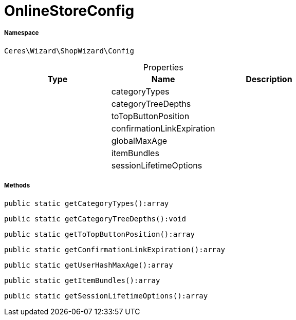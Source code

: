 :table-caption!:
:example-caption!:
:source-highlighter: prettify
:sectids!:
[[ceres__onlinestoreconfig]]
= OnlineStoreConfig





===== Namespace

`Ceres\Wizard\ShopWizard\Config`





.Properties
|===
|Type |Name |Description

| 
    |categoryTypes
    |
| 
    |categoryTreeDepths
    |
| 
    |toTopButtonPosition
    |
| 
    |confirmationLinkExpiration
    |
| 
    |globalMaxAge
    |
| 
    |itemBundles
    |
| 
    |sessionLifetimeOptions
    |
|===


===== Methods

[source%nowrap, php]
----

public static getCategoryTypes():array

----









[source%nowrap, php]
----

public static getCategoryTreeDepths():void

----









[source%nowrap, php]
----

public static getToTopButtonPosition():array

----









[source%nowrap, php]
----

public static getConfirmationLinkExpiration():array

----









[source%nowrap, php]
----

public static getUserHashMaxAge():array

----









[source%nowrap, php]
----

public static getItemBundles():array

----









[source%nowrap, php]
----

public static getSessionLifetimeOptions():array

----









